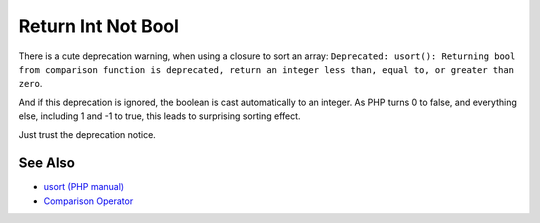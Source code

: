 .. _return-int-not-bool:

Return Int Not Bool
-------------------

.. meta::
	:description:
		Return Int Not Bool: There is a cute deprecation warning, when using a closure to sort an array: ``Deprecated: usort(): Returning bool from comparison function is deprecated, return an integer less than, equal to, or greater than zero``.
	:twitter:card: summary_large_image
	:twitter:site: @exakat
	:twitter:title: Return Int Not Bool
	:twitter:description: Return Int Not Bool: There is a cute deprecation warning, when using a closure to sort an array: ``Deprecated: usort(): Returning bool from comparison function is deprecated, return an integer less than, equal to, or greater than zero``
	:twitter:creator: @exakat
	:twitter:image:src: https://php-tips.readthedocs.io/en/latest/_images/return_int_not_bool.png
	:og:image: https://php-tips.readthedocs.io/en/latest/_images/return_int_not_bool.png
	:og:title: Return Int Not Bool
	:og:type: article
	:og:description: There is a cute deprecation warning, when using a closure to sort an array: ``Deprecated: usort(): Returning bool from comparison function is deprecated, return an integer less than, equal to, or greater than zero``
	:og:url: https://php-tips.readthedocs.io/en/latest/tips/return_int_not_bool.html
	:og:locale: en

.. raw:: html

	<script type="application/ld+json">{"@context":"https:\/\/schema.org","@graph":[{"@type":"WebPage","@id":"https:\/\/php-tips.readthedocs.io\/en\/latest\/tips\/return_int_not_bool.html","url":"https:\/\/php-tips.readthedocs.io\/en\/latest\/tips\/return_int_not_bool.html","name":"Return Int Not Bool","isPartOf":{"@id":"https:\/\/www.exakat.io\/"},"datePublished":"Sat, 04 Jan 2025 10:18:56 +0000","dateModified":"Sat, 04 Jan 2025 10:18:56 +0000","description":"There is a cute deprecation warning, when using a closure to sort an array: ``Deprecated: usort(): Returning bool from comparison function is deprecated, return an integer less than, equal to, or greater than zero``","inLanguage":"en-US","potentialAction":[{"@type":"ReadAction","target":["https:\/\/php-tips.readthedocs.io\/en\/latest\/tips\/return_int_not_bool.html"]}]},{"@type":"WebSite","@id":"https:\/\/www.exakat.io\/","url":"https:\/\/www.exakat.io\/","name":"Exakat","description":"Smart PHP static analysis","inLanguage":"en-US"}]}</script>

There is a cute deprecation warning, when using a closure to sort an array: ``Deprecated: usort(): Returning bool from comparison function is deprecated, return an integer less than, equal to, or greater than zero``.

And if this deprecation is ignored, the boolean is cast automatically to an integer. As PHP turns 0 to false, and everything else, including 1 and -1 to true, this leads to surprising sorting effect.

Just trust the deprecation notice.

.. image:: ../images/return_int_not_bool.png

See Also
________

* `usort (PHP manual) <https://www.php.net/manual/en/function.usort.php>`_
* `Comparison Operator <https://www.php.net/manual/en/language.operators.comparison.php>`_

